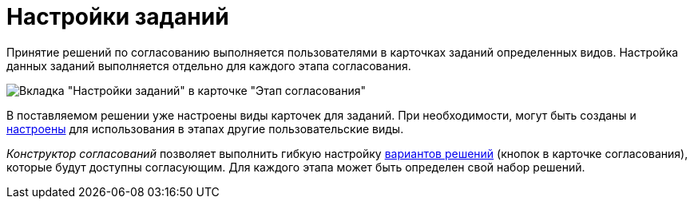 = Настройки заданий

Принятие решений по согласованию выполняется пользователями в карточках заданий определенных видов. Настройка данных заданий выполняется отдельно для каждого этапа согласования.

image::Stage_tasks_1.png[Вкладка "Настройки заданий" в карточке "Этап согласования"]

В поставляемом решении уже настроены виды карточек для заданий. При необходимости, могут быть созданы и xref:StageParams_task_kind.adoc[настроены] для использования в этапах другие пользовательские виды.

_Конструктор согласований_ позволяет выполнить гибкую настройку xref:StageParams_task_decisions.adoc[вариантов решений] (кнопок в карточке согласования), которые будут доступны согласующим. Для каждого этапа может быть определен свой набор решений.
